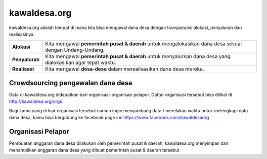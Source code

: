 kawaldesa.org
===================================

kawaldesa.org adalah tempat di mana kita bisa mengawal dana desa dengan transparansi alokasi, penyaluran dan realisasinya.

================  ===========================================================
**Alokasi**       | Kita mengawal **pemerintah pusat & daerah** untuk mengalokasikan dana desa sesuai dengan Undang-Undang.
----------------  -----------------------------------------------------------
**Penyaluran**    | Kita mengawal **pemerintah pusat & daerah** untuk menyalurkan dana desa yang dialokasikan agar tepat waktu.
----------------  -----------------------------------------------------------
**Realisasi**     | Kita mengawal **desa-desa** dalam merealisasikan dana desa mereka.
================  ===========================================================

.. image:: images/pengawalan.png
   :scale: 50 %
   :alt: alternate text
   :align: right

Crowdsourcing pengawalan dana desa
-----------------------------------

Data di kawaldesa.org didapatkan dari organisasi-organisasi pelapor. Daftar organisasi tersebut bisa dilihat di http://kawaldesa.org/orgs

Bagi kamu yang di luar organisasi tersebut namun ingin menyumbang data / merelakan waktu untuk melengkapi data dana desa, kamu bisa bergabung ke facebook page ini: https://www.facebook.com/kawaldesaorg


Organisasi Pelapor
-----------------------------------

Pembuatan anggaran dana desa dilakukan oleh pemerintah pusat & daerah,
kawaldesa.org menyimpan dan menampilkan anggaran dana desa yang dibuat pemerintah pusat & daerah tersebut


